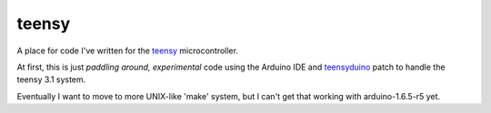 teensy
======

A place for code I've written for the
`teensy <https://www.pjrc.com/teensy/teensy31.html>`_ microcontroller.

At first, this is just *paddling around, experimental* code using the
Arduino IDE and `teensyduino <https://www.pjrc.com/teensy/loader.html>`_
patch to handle the teensy 3.1 system.

Eventually I want to move to more UNIX-like 'make' system, but I can't
get that working with arduino-1.6.5-r5 yet.
